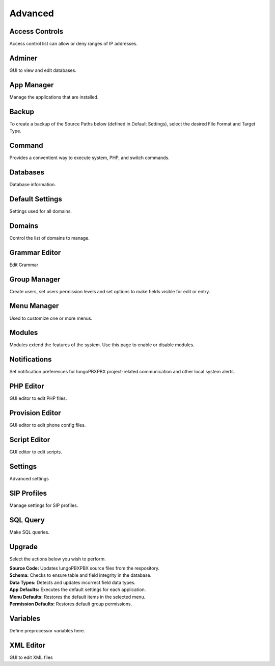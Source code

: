 ********
Advanced
********

Access Controls
---------------

Access control list can allow or deny ranges of IP addresses.

Adminer
-------

GUI to view and edit databases.

App Manager
-----------

Manage the applications that are installed.

Backup
------

To create a backup of the Source Paths below (defined in Default Settings), select the desired File Format and Target Type.

Command
-------

Provides a conventient way to execute system, PHP, and switch commands. 

Databases
---------------

Database information. 

Default Settings	
----------------

Settings used for all domains.

Domains
-------
Control the list of domains to manage.

Grammar Editor
--------------

Edit Grammar 

Group Manager
-------------

Create users, set users permission levels and set options to make fields visible for edit or entry. 

Menu Manager
------------

Used to customize one or more menus.

Modules
-------

Modules extend the features of the system. Use this page to enable or disable modules.

Notifications
-------------

Set notification preferences for IungoPBXPBX project-related communication and other local system alerts.

PHP Editor
----------

GUI editor to edit PHP files. 

Provision Editor
-----------

GUI editor to edit phone config files.

Script Editor
-------------

GUI editor to edit scripts. 

Settings
--------

Advanced settings

SIP Profiles
------------

Manage settings for SIP profiles. 

SQL Query
---------

Make SQL queries. 

Upgrade
-------

Select the actions below you wish to perform.

| **Source Code:** Updates IungoPBXPBX source files from the respository.
| **Schema:** Checks to ensure table and field integrity in the database. 
| **Data Types:** Detects and updates incorrect field data types.
| **App Defaults:** Executes the default settings for each application. 
| **Menu Defaults:** Restores the default items in the selected menu.
| **Permission Defaults:** Restores default group permissions.

Variables
---------

Define preprocessor variables here.  

XML Editor
----------

GUI to edit XML files 
